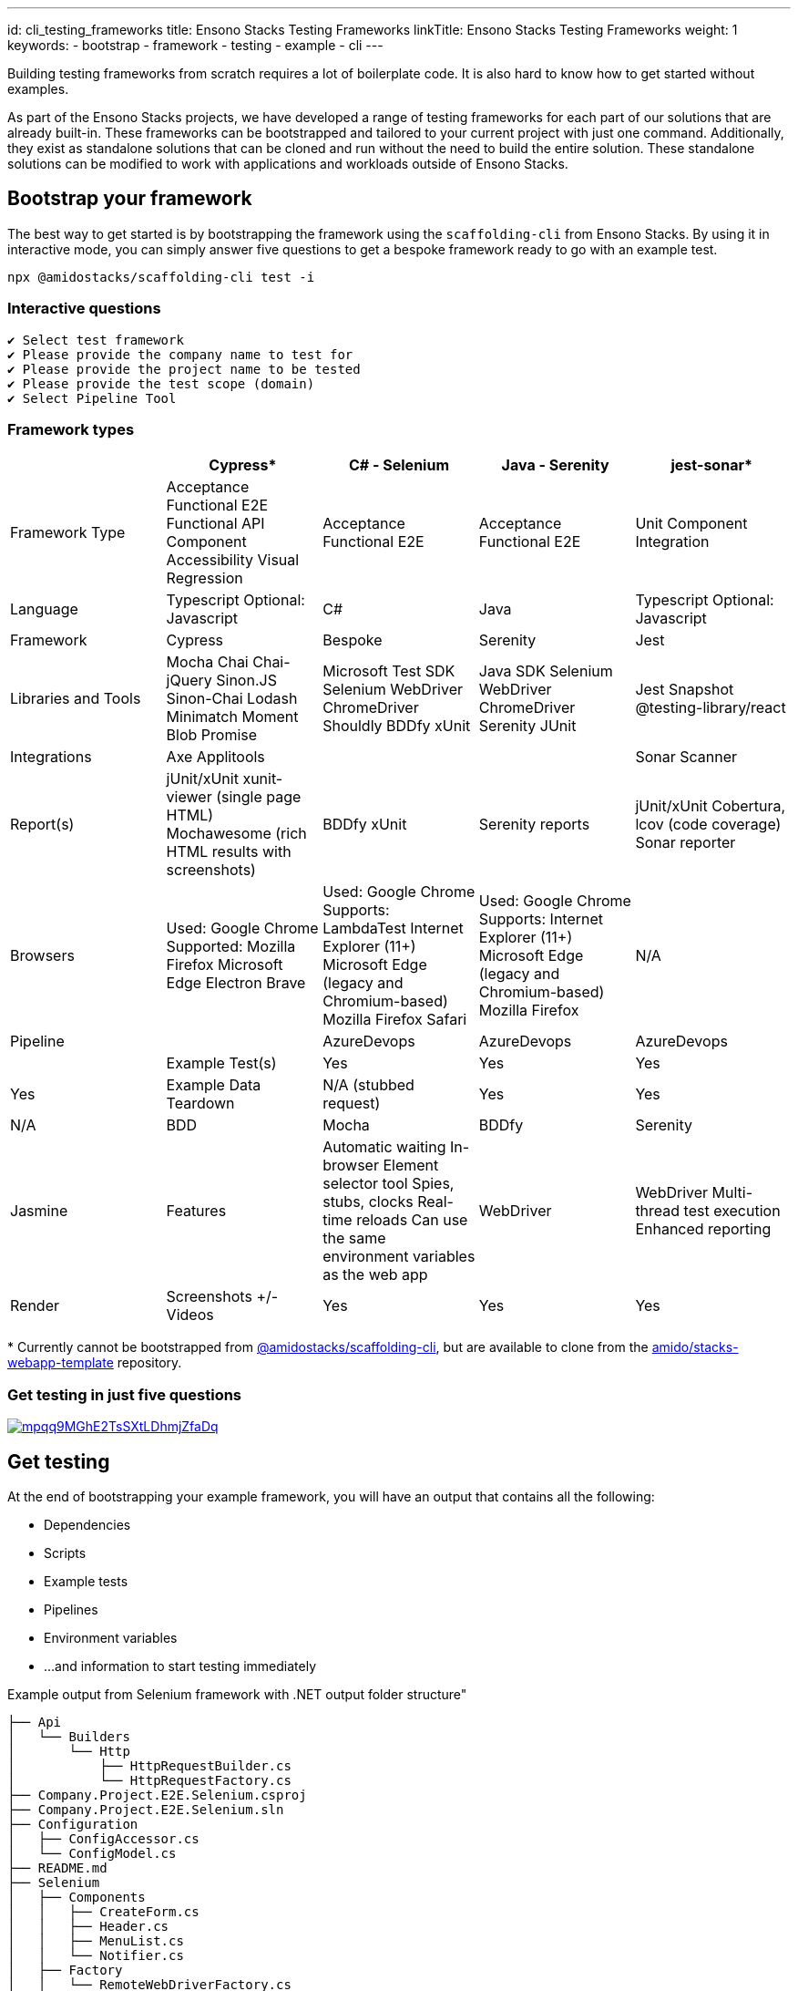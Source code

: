 ---
id: cli_testing_frameworks
title: Ensono Stacks Testing Frameworks
linkTitle: Ensono Stacks Testing Frameworks
weight: 1
keywords:
  - bootstrap
  - framework
  - testing
  - example
  - cli
---

Building testing frameworks from scratch requires a lot of boilerplate code. It is also hard to know how to get started without examples.

As part of the Ensono Stacks projects, we have developed a range of testing frameworks for each part of our solutions that are already built-in. These frameworks can be bootstrapped and tailored to your current project with just one command. Additionally, they exist as standalone solutions that can be cloned and run without the need to build the entire solution. These standalone solutions can be modified to work with applications and workloads outside of Ensono Stacks.

== Bootstrap your framework

The best way to get started is by bootstrapping the framework using the `scaffolding-cli` from Ensono Stacks. By using it in interactive mode, you can simply answer five questions to get a bespoke framework ready to go with an example test.

[source,bash]
----
npx @amidostacks/scaffolding-cli test -i
----

=== Interactive questions

[source,txt]
----
✔ Select test framework
✔ Please provide the company name to test for
✔ Please provide the project name to be tested
✔ Please provide the test scope (domain)
✔ Select Pipeline Tool
----

=== Framework types

[stripes=even]
|===
| | Cypress* | C# - Selenium | Java - Serenity | jest-sonar*

| Framework Type | Acceptance Functional E2E Functional API Component Accessibility Visual Regression | Acceptance Functional E2E | Acceptance Functional E2E | Unit Component Integration
| Language | Typescript Optional: Javascript | C# | Java | Typescript Optional: Javascript
| Framework | Cypress | Bespoke | Serenity | Jest
| Libraries and Tools | Mocha Chai Chai-jQuery Sinon.JS Sinon-Chai Lodash Minimatch Moment Blob Promise | Microsoft Test SDK Selenium WebDriver ChromeDriver Shouldly BDDfy xUnit | Java SDK Selenium WebDriver ChromeDriver Serenity JUnit | Jest Snapshot @testing-library/react
| Integrations | Axe Applitools |  |  | Sonar Scanner
| Report(s) | jUnit/xUnit xunit-viewer (single page HTML) Mochawesome (rich HTML results with screenshots) | BDDfy xUnit | Serenity reports | jUnit/xUnit Cobertura, lcov (code coverage) Sonar reporter
| Browsers | Used: Google Chrome Supported: Mozilla Firefox Microsoft Edge Electron Brave | Used: Google Chrome Supports: LambdaTest Internet Explorer (11+) Microsoft Edge (legacy and Chromium-based) Mozilla Firefox Safari | Used: Google Chrome Supports: Internet Explorer (11+) Microsoft Edge (legacy and Chromium-based) Mozilla Firefox | N/A
| Pipeline |  | AzureDevops | AzureDevops | AzureDevops |
| Example Test(s) | Yes | Yes | Yes | Yes
| Example Data Teardown | N/A (stubbed request) | Yes | Yes | N/A
| BDD | Mocha | BDDfy | Serenity | Jasmine
| Features | Automatic waiting In-browser Element selector tool Spies, stubs, clocks Real-time reloads Can use the same environment variables as the web app | WebDriver | WebDriver Multi-thread test execution Enhanced reporting | Render
| Screenshots +/- Videos | Yes | Yes | Yes | No
|===

pass:[*] Currently cannot be bootstrapped from link:https://www.npmjs.com/package/@amidostacks/scaffolding-cli[@amidostacks/scaffolding-cli], but are available to clone from the link:https://github.com/Ensono/stacks-webapp-template[amido/stacks-webapp-template] repository.

=== Get testing in just five questions

[link=https://asciinema.org/a/mpqq9MGhE2TsSXtLDhmjZfaDq]
image::https://asciinema.org/a/mpqq9MGhE2TsSXtLDhmjZfaDq.svg?t=7[]

== Get testing

At the end of bootstrapping your example framework, you will have an output that contains all the following:

* Dependencies
* Scripts
* Example tests
* Pipelines
* Environment variables
* ...and information to start testing immediately

.Example output from Selenium framework with .NET output folder structure"
----
├── Api
│   └── Builders
│       └── Http
│           ├── HttpRequestBuilder.cs
│           └── HttpRequestFactory.cs
├── Company.Project.E2E.Selenium.csproj
├── Company.Project.E2E.Selenium.sln
├── Configuration
│   ├── ConfigAccessor.cs
│   └── ConfigModel.cs
├── README.md
├── Selenium
│   ├── Components
│   │   ├── CreateForm.cs
│   │   ├── Header.cs
│   │   ├── MenuList.cs
│   │   └── Notifier.cs
│   ├── Factory
│   │   └── RemoteWebDriverFactory.cs
│   │   └── WebDriverFactory.cs
│   ├── Pages
│   │   └── PageObject.cs
│   └── SeleniumWrapper.cs
├── Tests
│   ├── Fixtures
│   │   └── BaseSetup.cs
│   ├── Steps
│   │   └── CreateMenu.cs
│   └── Stories
│       └── GetMenuExampleTests.cs
└── appsettings.json
----

You are ready to follow the framework's README.md and run your first test!

== Customizing

Since the frameworks provide real examples on deployed applications, we recommend using these as examples and then replacing them with your own applications under test.

== Feedback

As always, we only improve from the incredible feedback and contributions from people like you. To help us improve, see our contribution guide for more information.
